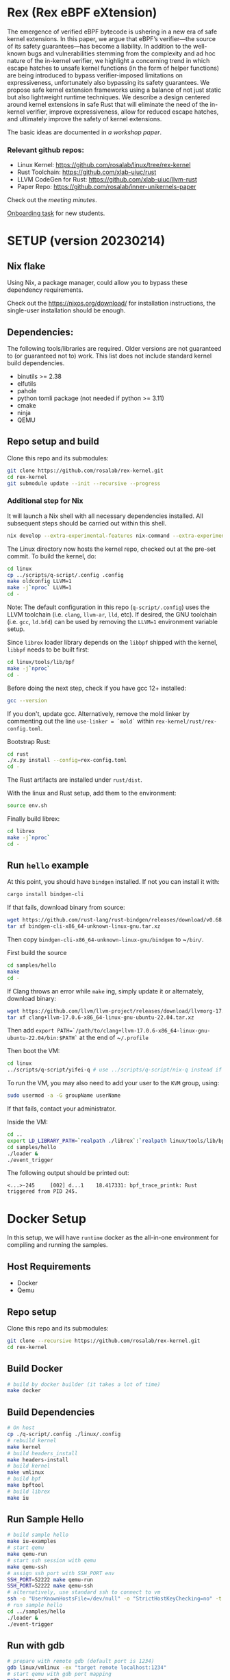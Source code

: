 * Rex (Rex eBPF eXtension)
The emergence of verified eBPF bytecode is ushering in a new era of safe kernel
extensions. In this paper, we argue that eBPF’s verifier—the source of its
safety guarantees—has become a liability. In addition to the well-known bugs
and vulnerabilities stemming from the complexity and ad hoc nature of the
in-kernel verifier, we highlight a concerning trend in which escape hatches to
unsafe kernel functions (in the form of helper functions) are being introduced
to bypass verifier-imposed limitations on expressiveness, unfortunately also
bypassing its safety guarantees. We propose safe kernel extension frameworks
using a balance of not just static but also lightweight runtime techniques. We
describe a design centered around kernel extensions in safe Rust that will
eliminate the need of the in-kernel verifier, improve expressiveness, allow for
reduced escape hatches, and ultimately improve the safety of kernel extensions.

The basic ideas are documented in [[docs/rust-kernel-ext.pdf][a workshop paper]].

*** Relevant github repos:
- Linux Kernel: [[https://github.com/rosalab/linux/tree/rex-kernel]]
- Rust Toolchain: [[https://github.com/xlab-uiuc/rust]]
- LLVM CodeGen for Rust: [[https://github.com/xlab-uiuc/llvm-rust]]
- Paper Repo: [[https://github.com/rosalab/inner-unikernels-paper]]

Check out the [[docs/minutes.org][meeting minutes]].

[[https://docs.google.com/document/d/1mQyJhhM25mEy63UYRi1JGvph67hJp8Qr8hAR0rJ5YQY/edit#heading=h.yds2twr4pha3][Onboarding task]]
for new students.


* SETUP (version 20230214)
** Nix flake 
Using Nix, a package manager, could allow you to bypass these dependency requirements.

Check out the [[https://nixos.org/download/]] for installation instructions, 
the single-user installation should be enough.

** Dependencies:

The following tools/libraries are required. Older versions are not guaranteed
to (or guaranteed not to) work. This list does not include standard kernel
build dependencies.
- binutils >= 2.38
- elfutils
- pahole
- python tomli package (not needed if python >= 3.11)
- cmake
- ninja
- QEMU

** Repo setup and build

Clone this repo and its submodules:
#+BEGIN_SRC bash
git clone https://github.com/rosalab/rex-kernel.git
cd rex-kernel
git submodule update --init --recursive --progress
#+END_SRC

*** Additional step for Nix
It will launch a Nix shell with all necessary dependencies installed.
All subsequent steps should be carried out within this shell.
#+BEGIN_SRC bash
nix develop --extra-experimental-features nix-command --extra-experimental-features flakes
#+END_SRC

The Linux directory now hosts the kernel repo, checked out at the pre-set
commit. To build the kernel, do:
#+BEGIN_SRC bash
cd linux
cp ../scripts/q-script/.config .config
make oldconfig LLVM=1
make -j`nproc` LLVM=1
cd -
#+END_SRC
Note: The default configuration in this repo (~q-script/.config~) uses the LLVM
toolchain (i.e. ~clang~, ~llvm-ar~, ~lld~, etc). If desired, the GNU toolchain
(i.e. ~gcc~, ~ld.bfd~) can be used by removing the ~LLVM=1~ environment
variable setup.

Since ~librex~ loader library depends on the ~libbpf~ shipped with the kernel,
~libbpf~ needs to be built first:
#+BEGIN_SRC bash
cd linux/tools/lib/bpf
make -j`nproc`
cd -
#+END_SRC

Before doing the next step, check if you have gcc 12+ installed:
#+BEGIN_SRC bash
gcc --version
#+END_SRC
If you don't, update gcc.
Alternatively, remove the mold linker by commenting out the line ~use-linker = `mold`~ 
within 
~rex-kernel/rust/rex-config.toml~.

Bootstrap Rust:
#+BEGIN_SRC bash
cd rust
./x.py install --config=rex-config.toml
cd -
#+END_SRC
The Rust artifacts are installed under ~rust/dist~.

With the linux and Rust setup, add them to the environment:
#+BEGIN_SRC bash
source env.sh
#+END_SRC

Finally build librex:
#+BEGIN_SRC bash
cd librex
make -j`nproc`
cd -
#+END_SRC

** Run ~hello~ example

At this point, you should have ~bindgen~ installed. If not you can install it with:
#+BEGIN_SRC bash
cargo install bindgen-cli
#+END_SRC

If that fails, download binary from source:
#+BEGIN_SRC bash
wget https://github.com/rust-lang/rust-bindgen/releases/download/v0.68.1/bindgen-cli-x86_64-unknown-linux-gnu.tar.xz
tar xf bindgen-cli-x86_64-unknown-linux-gnu.tar.xz
#+END_SRC
Then copy ~bindgen-cli-x86_64-unknown-linux-gnu/bindgen~ to ~​~/bin/~.

First build the source
#+BEGIN_SRC bash
cd samples/hello
make
cd -
#+END_SRC

If Clang throws an error while ~make~ ing, simply update it or alternately, download binary:
#+BEGIN_SRC bash
wget https://github.com/llvm/llvm-project/releases/download/llvmorg-17.0.6/clang+llvm-17.0.6-x86_64-linux-gnu-ubuntu-22.04.tar.xz
tar xf clang+llvm-17.0.6-x86_64-linux-gnu-ubuntu-22.04.tar.xz
#+END_SRC
Then add 
~export PATH=`/path/to/clang+llvm-17.0.6-x86_64-linux-gnu-ubuntu-22.04/bin:$PATH`~ 
at the end of 
~​~/.profile~

Then boot the VM:
#+BEGIN_SRC bash
cd linux
../scripts/q-script/yifei-q # use ../scripts/q-script/nix-q instead if you are using Nix
#+END_SRC

To run the VM, you may also need to add your user to the ~KVM~ group, using:
#+BEGIN_SRC bash
sudo usermod -a -G groupName userName
#+END_SRC
If that fails, contact your administrator.

Inside the VM:
#+BEGIN_SRC bash
cd ..
export LD_LIBRARY_PATH=`realpath ./librex`:`realpath linux/tools/lib/bpf`:$LD_LIBRARY_PATH
cd samples/hello
./loader & 
./event_trigger
#+END_SRC

The following output should be printed out:
#+BEGIN_EXAMPLE
<...>-245     [002] d...1    18.417331: bpf_trace_printk: Rust triggered from PID 245.
#+END_EXAMPLE

* Docker Setup

In this setup, we will have ~runtime~ docker as the all-in-one environment for compiling and running the samples.

** Host Requirements

- Docker
- Qemu

** Repo setup 

Clone this repo and its submodules:
#+BEGIN_SRC bash
git clone --recursive https://github.com/rosalab/rex-kernel.git
cd rex-kernel
#+END_SRC

** Build Docker

#+BEGIN_SRC bash
# build by docker builder (it takes a lot of time)
make docker
#+END_SRC

** Build Dependencies

#+BEGIN_SRC bash
# On host
cp ./q-script/.config ./linux/.config
# rebuild kernel
make kernel
# build headers_install
make headers-install
# build kernel
make vmlinux
# build bpf
make bpftool
# build librex
make iu
#+END_SRC

** Run Sample Hello

#+BEGIN_SRC bash
# build sample hello
make iu-examples
# start qemu
make qemu-run
# start ssh session with qemu
make qemu-ssh 
# assign ssh port with SSH_PORT env 
SSH_PORT=52222 make qemu-run
SSH_PORT=52222 make qemu-ssh
# alternatively, use standard ssh to connect to vm
ssh -o "UserKnownHostsFile=/dev/null" -o "StrictHostKeyChecking=no" -t root@127.0.0.1 -p 52222
# run sample hello
cd ../samples/hello
./loader &
./event-trigger
#+END_SRC

** Run with gdb
#+BEGIN_SRC bash
# prepare with remote gdb (default port is 1234)
gdb linux/vmlinux -ex "target remote localhost:1234"
# start qemu with gdb port mapping
make qemu-run-gdb 

# The boot process will halt and the below output is expected. 
Reading symbols from linux/vmlinux...
Remote debugging using localhost:1234
0x00000000000ea0b6 in ?? ()
# Type `c` to continue
(gdb) c
Continuing.
#+END_SRC

*** Docker FAQ

- Q: What can I do if I encounter network error when doing the apt update?
- A: In the ~./docker/docker-linux-builder/Makefile~, add ~--network=host~ in the docker command. ~docker build --progress=plain --network=host -t runtime~.
